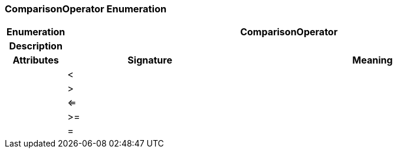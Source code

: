 === ComparisonOperator Enumeration

[cols="^1,3,5"]
|===
h|*Enumeration*
2+^h|*ComparisonOperator*

h|*Description*
2+a|

h|*Attributes*
^h|*Signature*
^h|*Meaning*

h|
|<
a|

h|
|>
a|

h|
|<=
a|

h|
|>=
a|

h|
|=
a|
|===
